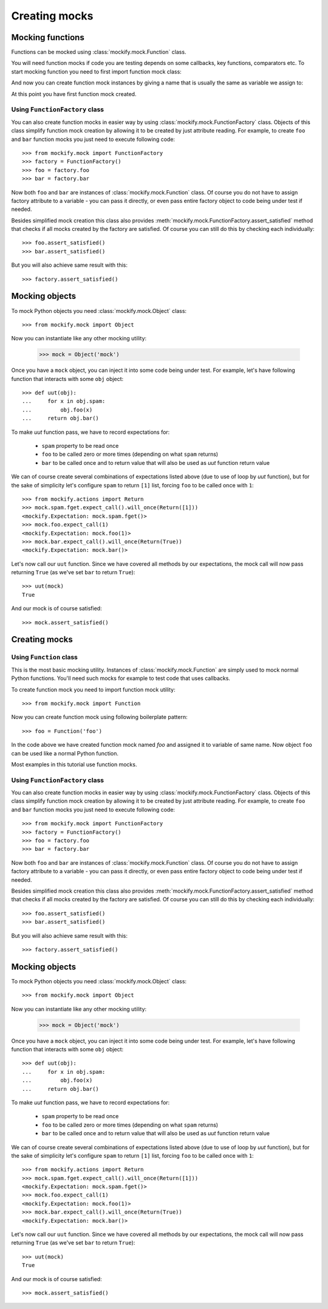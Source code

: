 Creating mocks
==============

Mocking functions
-----------------

Functions can be mocked using :class:`mockify.mock.Function` class.

You will need function mocks if code you are testing depends on some
callbacks, key functions, comparators etc. To start mocking function you need
to first import function mock class:

.. testcode::

    from mockify.mock import Function

And now you can create function mock instances by giving a name that is
usually the same as variable we assign to:

.. testcode::

    foo = Function('foo')

At this point you have first function mock created.

Using ``FunctionFactory`` class
^^^^^^^^^^^^^^^^^^^^^^^^^^^^^^^

.. versionadded:: 0.2

You can also create function mocks in easier way by using
:class:`mockify.mock.FunctionFactory` class. Objects of this class
simplify function mock creation by allowing it to be created by just attribute
reading. For example, to create ``foo`` and ``bar`` function mocks you just
need to execute following code::

    >>> from mockify.mock import FunctionFactory
    >>> factory = FunctionFactory()
    >>> foo = factory.foo
    >>> bar = factory.bar

Now both ``foo`` and ``bar`` are instances of
:class:`mockify.mock.Function` class. Of course you do not have to
assign factory attribute to a variable - you can pass it directly, or even pass
entire factory object to code being under test if needed.

Besides simplified mock creation this class also provides
:meth:`mockify.mock.FunctionFactory.assert_satisfied` method that
checks if all mocks created by the factory are satisfied. Of course you can
still do this by checking each individually::

    >>> foo.assert_satisfied()
    >>> bar.assert_satisfied()

But you will also achieve same result with this::

    >>> factory.assert_satisfied()

Mocking objects
---------------

.. versionadded:: 0.3

.. versionchanged:: 0.5
    Now you don't need to subclass, and the API is the same as for other mock
    classes.

To mock Python objects you need :class:`mockify.mock.Object` class::

    >>> from mockify.mock import Object

Now you can instantiate like any other mocking utility:

    >>> mock = Object('mock')

Once you have a ``mock`` object, you can inject it into some code being under
test. For example, let's have following function that interacts with some
``obj`` object::

    >>> def uut(obj):
    ...     for x in obj.spam:
    ...         obj.foo(x)
    ...     return obj.bar()

To make *uut* function pass, we have to record expectations for:

    * ``spam`` property to be read once
    * ``foo`` to be called zero or more times (depending on what ``spam`` returns)
    * ``bar`` to be called once and to return value that will also be used as
      *uut* function return value

We can of course create several combinations of expectations listed above (due
to use of loop by *uut* function), but for the sake of simplicity let's
configure ``spam`` to return ``[1]`` list, forcing ``foo`` to be called once
with ``1``::

    >>> from mockify.actions import Return
    >>> mock.spam.fget.expect_call().will_once(Return([1]))
    <mockify.Expectation: mock.spam.fget()>
    >>> mock.foo.expect_call(1)
    <mockify.Expectation: mock.foo(1)>
    >>> mock.bar.expect_call().will_once(Return(True))
    <mockify.Expectation: mock.bar()>

Let's now call our ``uut`` function. Since we have covered all methods by our
expectations, the mock call will now pass returning ``True`` (as we've set
``bar`` to return ``True``)::

    >>> uut(mock)
    True

And our mock is of course satisfied::

    >>> mock.assert_satisfied()

Creating mocks
--------------

Using ``Function`` class
^^^^^^^^^^^^^^^^^^^^^^^^

This is the most basic mocking utility. Instances of
:class:`mockify.mock.Function` are simply used to mock normal Python
functions. You'll need such mocks for example to test code that uses callbacks.

To create function mock you need to import function mock utility::

    >>> from mockify.mock import Function

Now you can create function mock using following boilerplate pattern::

    >>> foo = Function('foo')

In the code above we have created function mock named *foo* and assigned it to
variable of same name. Now object ``foo`` can be used like a normal Python
function.

Most examples in this tutorial use function mocks.

Using ``FunctionFactory`` class
^^^^^^^^^^^^^^^^^^^^^^^^^^^^^^^

.. versionadded:: 0.2

You can also create function mocks in easier way by using
:class:`mockify.mock.FunctionFactory` class. Objects of this class
simplify function mock creation by allowing it to be created by just attribute
reading. For example, to create ``foo`` and ``bar`` function mocks you just
need to execute following code::

    >>> from mockify.mock import FunctionFactory
    >>> factory = FunctionFactory()
    >>> foo = factory.foo
    >>> bar = factory.bar

Now both ``foo`` and ``bar`` are instances of
:class:`mockify.mock.Function` class. Of course you do not have to
assign factory attribute to a variable - you can pass it directly, or even pass
entire factory object to code being under test if needed.

Besides simplified mock creation this class also provides
:meth:`mockify.mock.FunctionFactory.assert_satisfied` method that
checks if all mocks created by the factory are satisfied. Of course you can
still do this by checking each individually::

    >>> foo.assert_satisfied()
    >>> bar.assert_satisfied()

But you will also achieve same result with this::

    >>> factory.assert_satisfied()

Mocking objects
---------------

.. versionadded:: 0.3

.. versionchanged:: 0.5
    Now you don't need to subclass, and the API is the same as for other mock
    classes.

To mock Python objects you need :class:`mockify.mock.Object` class::

    >>> from mockify.mock import Object

Now you can instantiate like any other mocking utility:

    >>> mock = Object('mock')

Once you have a ``mock`` object, you can inject it into some code being under
test. For example, let's have following function that interacts with some
``obj`` object::

    >>> def uut(obj):
    ...     for x in obj.spam:
    ...         obj.foo(x)
    ...     return obj.bar()

To make *uut* function pass, we have to record expectations for:

    * ``spam`` property to be read once
    * ``foo`` to be called zero or more times (depending on what ``spam`` returns)
    * ``bar`` to be called once and to return value that will also be used as
      *uut* function return value

We can of course create several combinations of expectations listed above (due
to use of loop by *uut* function), but for the sake of simplicity let's
configure ``spam`` to return ``[1]`` list, forcing ``foo`` to be called once
with ``1``::

    >>> from mockify.actions import Return
    >>> mock.spam.fget.expect_call().will_once(Return([1]))
    <mockify.Expectation: mock.spam.fget()>
    >>> mock.foo.expect_call(1)
    <mockify.Expectation: mock.foo(1)>
    >>> mock.bar.expect_call().will_once(Return(True))
    <mockify.Expectation: mock.bar()>

Let's now call our ``uut`` function. Since we have covered all methods by our
expectations, the mock call will now pass returning ``True`` (as we've set
``bar`` to return ``True``)::

    >>> uut(mock)
    True

And our mock is of course satisfied::

    >>> mock.assert_satisfied()

